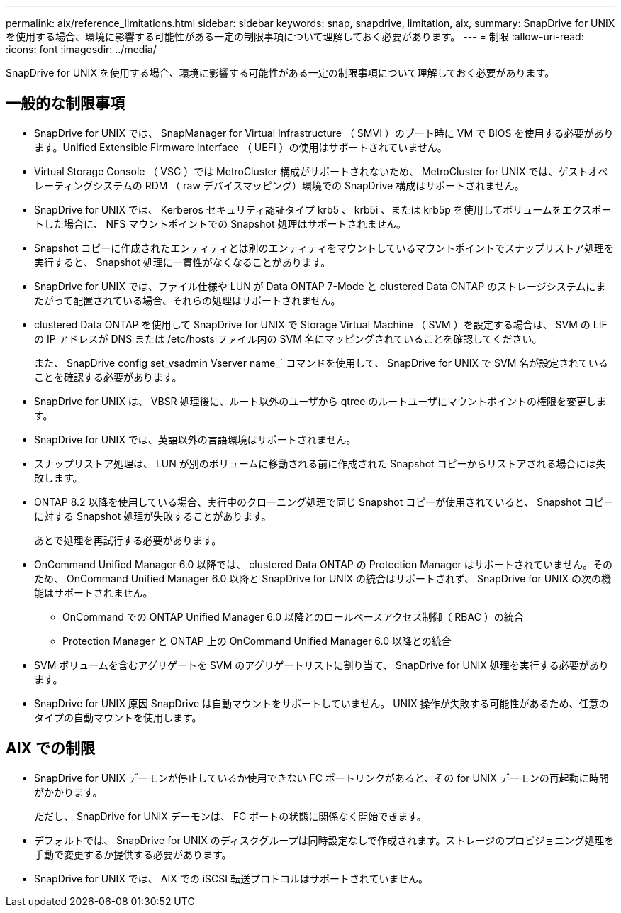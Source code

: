 ---
permalink: aix/reference_limitations.html 
sidebar: sidebar 
keywords: snap, snapdrive, limitation, aix, 
summary: SnapDrive for UNIX を使用する場合、環境に影響する可能性がある一定の制限事項について理解しておく必要があります。 
---
= 制限
:allow-uri-read: 
:icons: font
:imagesdir: ../media/


[role="lead"]
SnapDrive for UNIX を使用する場合、環境に影響する可能性がある一定の制限事項について理解しておく必要があります。



== 一般的な制限事項

* SnapDrive for UNIX では、 SnapManager for Virtual Infrastructure （ SMVI ）のブート時に VM で BIOS を使用する必要があります。Unified Extensible Firmware Interface （ UEFI ）の使用はサポートされていません。
* Virtual Storage Console （ VSC ）では MetroCluster 構成がサポートされないため、 MetroCluster for UNIX では、ゲストオペレーティングシステムの RDM （ raw デバイスマッピング）環境での SnapDrive 構成はサポートされません。
* SnapDrive for UNIX では、 Kerberos セキュリティ認証タイプ krb5 、 krb5i 、または krb5p を使用してボリュームをエクスポートした場合に、 NFS マウントポイントでの Snapshot 処理はサポートされません。
* Snapshot コピーに作成されたエンティティとは別のエンティティをマウントしているマウントポイントでスナップリストア処理を実行すると、 Snapshot 処理に一貫性がなくなることがあります。
* SnapDrive for UNIX では、ファイル仕様や LUN が Data ONTAP 7-Mode と clustered Data ONTAP のストレージシステムにまたがって配置されている場合、それらの処理はサポートされません。
* clustered Data ONTAP を使用して SnapDrive for UNIX で Storage Virtual Machine （ SVM ）を設定する場合は、 SVM の LIF の IP アドレスが DNS または /etc/hosts ファイル内の SVM 名にマッピングされていることを確認してください。
+
また、 SnapDrive config set_vsadmin Vserver name_` コマンドを使用して、 SnapDrive for UNIX で SVM 名が設定されていることを確認する必要があります。

* SnapDrive for UNIX は、 VBSR 処理後に、ルート以外のユーザから qtree のルートユーザにマウントポイントの権限を変更します。
* SnapDrive for UNIX では、英語以外の言語環境はサポートされません。
* スナップリストア処理は、 LUN が別のボリュームに移動される前に作成された Snapshot コピーからリストアされる場合には失敗します。
* ONTAP 8.2 以降を使用している場合、実行中のクローニング処理で同じ Snapshot コピーが使用されていると、 Snapshot コピーに対する Snapshot 処理が失敗することがあります。
+
あとで処理を再試行する必要があります。

* OnCommand Unified Manager 6.0 以降では、 clustered Data ONTAP の Protection Manager はサポートされていません。そのため、 OnCommand Unified Manager 6.0 以降と SnapDrive for UNIX の統合はサポートされず、 SnapDrive for UNIX の次の機能はサポートされません。
+
** OnCommand での ONTAP Unified Manager 6.0 以降とのロールベースアクセス制御（ RBAC ）の統合
** Protection Manager と ONTAP 上の OnCommand Unified Manager 6.0 以降との統合


* SVM ボリュームを含むアグリゲートを SVM のアグリゲートリストに割り当て、 SnapDrive for UNIX 処理を実行する必要があります。
* SnapDrive for UNIX 原因 SnapDrive は自動マウントをサポートしていません。 UNIX 操作が失敗する可能性があるため、任意のタイプの自動マウントを使用します。




== AIX での制限

* SnapDrive for UNIX デーモンが停止しているか使用できない FC ポートリンクがあると、その for UNIX デーモンの再起動に時間がかかります。
+
ただし、 SnapDrive for UNIX デーモンは、 FC ポートの状態に関係なく開始できます。

* デフォルトでは、 SnapDrive for UNIX のディスクグループは同時設定なしで作成されます。ストレージのプロビジョニング処理を手動で変更するか提供する必要があります。
* SnapDrive for UNIX では、 AIX での iSCSI 転送プロトコルはサポートされていません。

